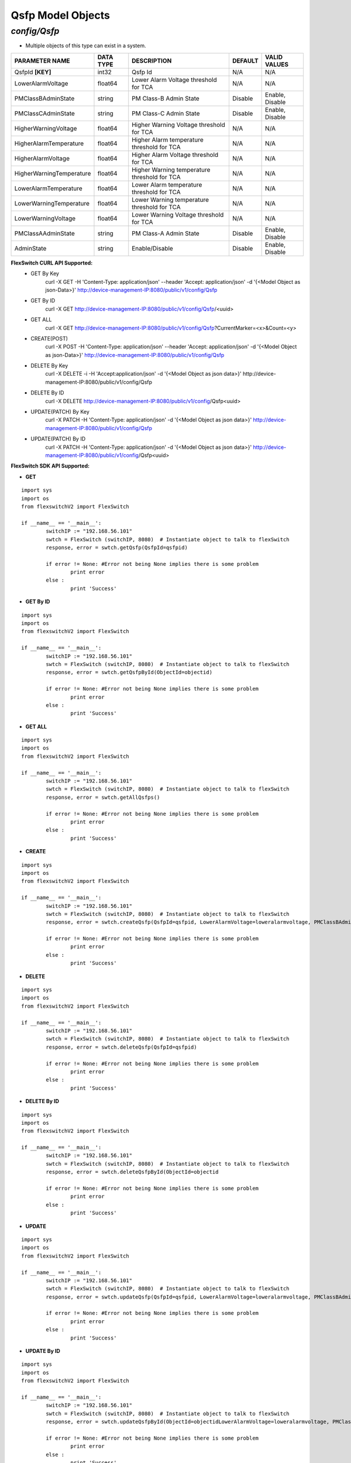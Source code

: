 Qsfp Model Objects
=============================================================

*config/Qsfp*
------------------------------------

- Multiple objects of this type can exist in a system.

+--------------------------+---------------+--------------------------------+-------------+------------------+
|    **PARAMETER NAME**    | **DATA TYPE** |        **DESCRIPTION**         | **DEFAULT** | **VALID VALUES** |
+--------------------------+---------------+--------------------------------+-------------+------------------+
| QsfpId **[KEY]**         | int32         | Qsfp Id                        | N/A         | N/A              |
+--------------------------+---------------+--------------------------------+-------------+------------------+
| LowerAlarmVoltage        | float64       | Lower Alarm Voltage threshold  | N/A         | N/A              |
|                          |               | for TCA                        |             |                  |
+--------------------------+---------------+--------------------------------+-------------+------------------+
| PMClassBAdminState       | string        | PM Class-B Admin State         | Disable     | Enable, Disable  |
+--------------------------+---------------+--------------------------------+-------------+------------------+
| PMClassCAdminState       | string        | PM Class-C Admin State         | Disable     | Enable, Disable  |
+--------------------------+---------------+--------------------------------+-------------+------------------+
| HigherWarningVoltage     | float64       | Higher Warning Voltage         | N/A         | N/A              |
|                          |               | threshold for TCA              |             |                  |
+--------------------------+---------------+--------------------------------+-------------+------------------+
| HigherAlarmTemperature   | float64       | Higher Alarm temperature       | N/A         | N/A              |
|                          |               | threshold for TCA              |             |                  |
+--------------------------+---------------+--------------------------------+-------------+------------------+
| HigherAlarmVoltage       | float64       | Higher Alarm Voltage threshold | N/A         | N/A              |
|                          |               | for TCA                        |             |                  |
+--------------------------+---------------+--------------------------------+-------------+------------------+
| HigherWarningTemperature | float64       | Higher Warning temperature     | N/A         | N/A              |
|                          |               | threshold for TCA              |             |                  |
+--------------------------+---------------+--------------------------------+-------------+------------------+
| LowerAlarmTemperature    | float64       | Lower Alarm temperature        | N/A         | N/A              |
|                          |               | threshold for TCA              |             |                  |
+--------------------------+---------------+--------------------------------+-------------+------------------+
| LowerWarningTemperature  | float64       | Lower Warning temperature      | N/A         | N/A              |
|                          |               | threshold for TCA              |             |                  |
+--------------------------+---------------+--------------------------------+-------------+------------------+
| LowerWarningVoltage      | float64       | Lower Warning Voltage          | N/A         | N/A              |
|                          |               | threshold for TCA              |             |                  |
+--------------------------+---------------+--------------------------------+-------------+------------------+
| PMClassAAdminState       | string        | PM Class-A Admin State         | Disable     | Enable, Disable  |
+--------------------------+---------------+--------------------------------+-------------+------------------+
| AdminState               | string        | Enable/Disable                 | Disable     | Enable, Disable  |
+--------------------------+---------------+--------------------------------+-------------+------------------+



**FlexSwitch CURL API Supported:**
	- GET By Key
		 curl -X GET -H 'Content-Type: application/json' --header 'Accept: application/json' -d '{<Model Object as json-Data>}' http://device-management-IP:8080/public/v1/config/Qsfp
	- GET By ID
		 curl -X GET http://device-management-IP:8080/public/v1/config/Qsfp/<uuid>
	- GET ALL
		 curl -X GET http://device-management-IP:8080/public/v1/config/Qsfp?CurrentMarker=<x>&Count=<y>
	- CREATE(POST)
		 curl -X POST -H 'Content-Type: application/json' --header 'Accept: application/json' -d '{<Model Object as json-Data>}' http://device-management-IP:8080/public/v1/config/Qsfp
	- DELETE By Key
		 curl -X DELETE -i -H 'Accept:application/json' -d '{<Model Object as json data>}' http://device-management-IP:8080/public/v1/config/Qsfp
	- DELETE By ID
		 curl -X DELETE http://device-management-IP:8080/public/v1/config/Qsfp<uuid>
	- UPDATE(PATCH) By Key
		 curl -X PATCH -H 'Content-Type: application/json' -d '{<Model Object as json data>}'  http://device-management-IP:8080/public/v1/config/Qsfp
	- UPDATE(PATCH) By ID
		 curl -X PATCH -H 'Content-Type: application/json' -d '{<Model Object as json data>}'  http://device-management-IP:8080/public/v1/config/Qsfp<uuid>


**FlexSwitch SDK API Supported:**


- **GET**


::

	import sys
	import os
	from flexswitchV2 import FlexSwitch

	if __name__ == '__main__':
		switchIP := "192.168.56.101"
		swtch = FlexSwitch (switchIP, 8080)  # Instantiate object to talk to flexSwitch
		response, error = swtch.getQsfp(QsfpId=qsfpid)

		if error != None: #Error not being None implies there is some problem
			print error
		else :
			print 'Success'


- **GET By ID**


::

	import sys
	import os
	from flexswitchV2 import FlexSwitch

	if __name__ == '__main__':
		switchIP := "192.168.56.101"
		swtch = FlexSwitch (switchIP, 8080)  # Instantiate object to talk to flexSwitch
		response, error = swtch.getQsfpById(ObjectId=objectid)

		if error != None: #Error not being None implies there is some problem
			print error
		else :
			print 'Success'




- **GET ALL**


::

	import sys
	import os
	from flexswitchV2 import FlexSwitch

	if __name__ == '__main__':
		switchIP := "192.168.56.101"
		swtch = FlexSwitch (switchIP, 8080)  # Instantiate object to talk to flexSwitch
		response, error = swtch.getAllQsfps()

		if error != None: #Error not being None implies there is some problem
			print error
		else :
			print 'Success'


- **CREATE**

::

	import sys
	import os
	from flexswitchV2 import FlexSwitch

	if __name__ == '__main__':
		switchIP := "192.168.56.101"
		swtch = FlexSwitch (switchIP, 8080)  # Instantiate object to talk to flexSwitch
		response, error = swtch.createQsfp(QsfpId=qsfpid, LowerAlarmVoltage=loweralarmvoltage, PMClassBAdminState=pmclassbadminstate, PMClassCAdminState=pmclasscadminstate, HigherWarningVoltage=higherwarningvoltage, HigherAlarmTemperature=higheralarmtemperature, HigherAlarmVoltage=higheralarmvoltage, HigherWarningTemperature=higherwarningtemperature, LowerAlarmTemperature=loweralarmtemperature, LowerWarningTemperature=lowerwarningtemperature, LowerWarningVoltage=lowerwarningvoltage, PMClassAAdminState=pmclassaadminstate, AdminState=adminstate)

		if error != None: #Error not being None implies there is some problem
			print error
		else :
			print 'Success'


- **DELETE**

::

	import sys
	import os
	from flexswitchV2 import FlexSwitch

	if __name__ == '__main__':
		switchIP := "192.168.56.101"
		swtch = FlexSwitch (switchIP, 8080)  # Instantiate object to talk to flexSwitch
		response, error = swtch.deleteQsfp(QsfpId=qsfpid)

		if error != None: #Error not being None implies there is some problem
			print error
		else :
			print 'Success'


- **DELETE By ID**

::

	import sys
	import os
	from flexswitchV2 import FlexSwitch

	if __name__ == '__main__':
		switchIP := "192.168.56.101"
		swtch = FlexSwitch (switchIP, 8080)  # Instantiate object to talk to flexSwitch
		response, error = swtch.deleteQsfpById(ObjectId=objectid

		if error != None: #Error not being None implies there is some problem
			print error
		else :
			print 'Success'


- **UPDATE**

::

	import sys
	import os
	from flexswitchV2 import FlexSwitch

	if __name__ == '__main__':
		switchIP := "192.168.56.101"
		swtch = FlexSwitch (switchIP, 8080)  # Instantiate object to talk to flexSwitch
		response, error = swtch.updateQsfp(QsfpId=qsfpid, LowerAlarmVoltage=loweralarmvoltage, PMClassBAdminState=pmclassbadminstate, PMClassCAdminState=pmclasscadminstate, HigherWarningVoltage=higherwarningvoltage, HigherAlarmTemperature=higheralarmtemperature, HigherAlarmVoltage=higheralarmvoltage, HigherWarningTemperature=higherwarningtemperature, LowerAlarmTemperature=loweralarmtemperature, LowerWarningTemperature=lowerwarningtemperature, LowerWarningVoltage=lowerwarningvoltage, PMClassAAdminState=pmclassaadminstate, AdminState=adminstate)

		if error != None: #Error not being None implies there is some problem
			print error
		else :
			print 'Success'


- **UPDATE By ID**

::

	import sys
	import os
	from flexswitchV2 import FlexSwitch

	if __name__ == '__main__':
		switchIP := "192.168.56.101"
		swtch = FlexSwitch (switchIP, 8080)  # Instantiate object to talk to flexSwitch
		response, error = swtch.updateQsfpById(ObjectId=objectidLowerAlarmVoltage=loweralarmvoltage, PMClassBAdminState=pmclassbadminstate, PMClassCAdminState=pmclasscadminstate, HigherWarningVoltage=higherwarningvoltage, HigherAlarmTemperature=higheralarmtemperature, HigherAlarmVoltage=higheralarmvoltage, HigherWarningTemperature=higherwarningtemperature, LowerAlarmTemperature=loweralarmtemperature, LowerWarningTemperature=lowerwarningtemperature, LowerWarningVoltage=lowerwarningvoltage, PMClassAAdminState=pmclassaadminstate, AdminState=adminstate)

		if error != None: #Error not being None implies there is some problem
			print error
		else :
			print 'Success'
